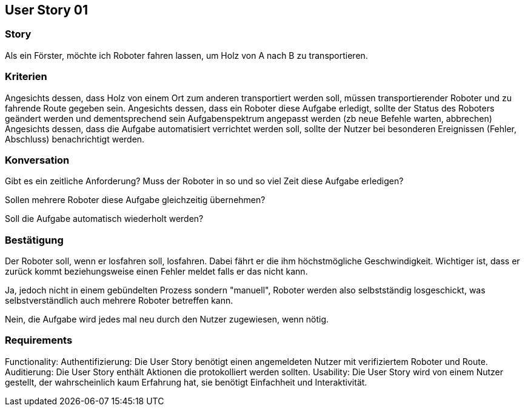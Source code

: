 == User Story 01


=== Story
Als ein Förster, möchte ich Roboter fahren lassen, um Holz von A nach B zu transportieren.


=== Kriterien
Angesichts dessen, dass Holz von einem Ort zum anderen transportiert werden soll, müssen transportierender Roboter und zu fahrende Route gegeben sein.
Angesichts dessen, dass ein Roboter diese Aufgabe erledigt, sollte der Status des Roboters geändert werden 
und dementsprechend sein Aufgabenspektrum angepasst werden (zb neue Befehle warten, abbrechen)
Angesichts dessen, dass die Aufgabe automatisiert verrichtet werden soll, sollte der Nutzer bei besonderen Ereignissen (Fehler, Abschluss) benachrichtigt werden.


=== Konversation
Gibt es ein zeitliche Anforderung? Muss der Roboter in so und so viel Zeit diese Aufgabe erledigen?


Sollen mehrere Roboter diese Aufgabe gleichzeitig übernehmen? 


Soll die Aufgabe automatisch wiederholt werden?


=== Bestätigung
Der Roboter soll, wenn er losfahren soll, losfahren. Dabei fährt er die ihm höchstmögliche Geschwindigkeit. Wichtiger ist, dass er zurück kommt beziehungsweise einen Fehler meldet falls er das nicht kann.


Ja, jedoch nicht in einem gebündelten Prozess sondern "manuell", Roboter werden also selbstständig losgeschickt, was selbstverständlich auch mehrere Roboter betreffen kann.


Nein, die Aufgabe wird jedes mal neu durch den Nutzer zugewiesen, wenn nötig.

=== Requirements
Functionality: Authentifizierung: Die User Story benötigt einen angemeldeten Nutzer mit verifiziertem Roboter und Route.
Auditierung: Die User Story enthält Aktionen die protokolliert werden sollten.
Usability: Die User Story wird von einem Nutzer gestellt, der wahrscheinlich kaum Erfahrung hat, sie benötigt Einfachheit und Interaktivität.  
